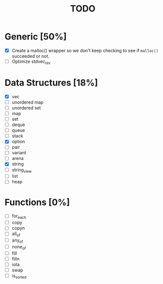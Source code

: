 #+TITLE: TODO

* Generic [50%]
- [X] Create a malloc() wrapper so we don't keep checking to see if =malloc()= succeeded or not.
- [ ] Optimize stdvec_rev

* Data Structures [18%]
- [X] vec
- [ ] unordered map
- [ ] unordered set
- [ ] map
- [ ] set
- [ ] deque
- [ ] queue
- [ ] stack
- [X] option
- [ ] pair
- [ ] variant
- [ ] arena
- [X] string
- [ ] string_view
- [ ] list
- [ ] heap

* Functions [0%]
- [ ] for_each
- [ ] copy
- [ ] copyn
- [ ] all_of
- [ ] any_of
- [ ] none_of
- [ ] fill
- [ ] filln
- [ ] iota
- [ ] swap
- [ ] is_sorted
